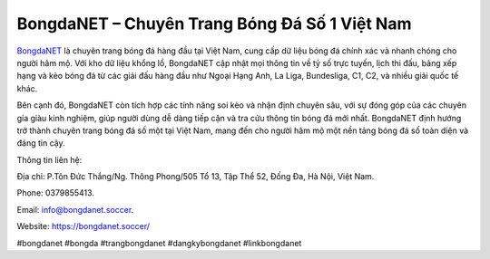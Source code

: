 BongdaNET – Chuyên Trang Bóng Đá Số 1 Việt Nam
===================================

`BongdaNET <https://bongdanet.soccer/>`_ là chuyên trang bóng đá hàng đầu tại Việt Nam, cung cấp dữ liệu bóng đá chính xác và nhanh chóng cho người hâm mộ. Với kho dữ liệu khổng lồ, BongdaNET cập nhật mọi thông tin về tỷ số trực tuyến, lịch thi đấu, bảng xếp hạng và kèo bóng đá từ các giải đấu hàng đầu như Ngoại Hạng Anh, La Liga, Bundesliga, C1, C2, và nhiều giải quốc tế khác. 

Bên cạnh đó, BongdaNET còn tích hợp các tính năng soi kèo và nhận định chuyên sâu, với sự đóng góp của các chuyên gia giàu kinh nghiệm, giúp người dùng dễ dàng tiếp cận và tra cứu thông tin bóng đá mới nhất. BongdaNET định hướng trở thành chuyên trang bóng đá số một tại Việt Nam, mang đến cho người hâm mộ một nền tảng bóng đá số toàn diện và đáng tin cậy.

Thông tin liên hệ: 

Địa chỉ: P.Tôn Đức Thắng/Ng. Thông Phong/505 Tổ 13, Tập Thể 52, Đống Đa, Hà Nội, Việt Nam. 

Phone: 0379855413. 

Email: info@bongdanet.soccer. 

Website: https://bongdanet.soccer/ 

#bongdanet #bongda #trangbongdanet #dangkybongdanet #linkbongdanet
